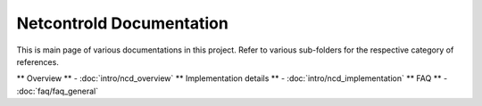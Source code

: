 =========================
Netcontrold Documentation
=========================

This is main page of various documentations in this project. Refer to various sub-folders for the respective category of references.

** Overview ** - :doc:`intro/ncd_overview`
** Implementation details ** - :doc:`intro/ncd_implementation`
** FAQ ** - :doc:`faq/faq_general`



